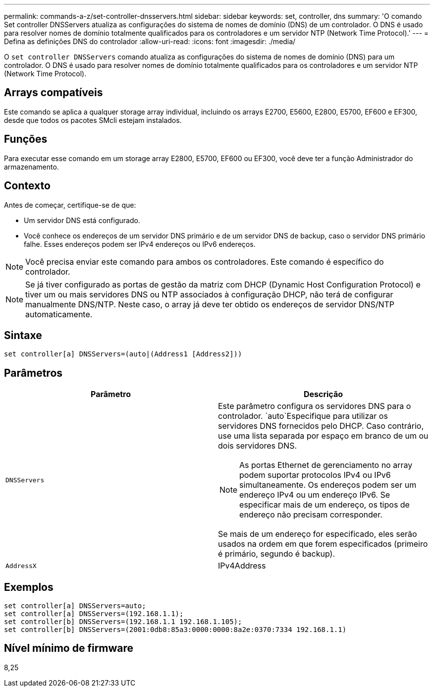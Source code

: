 ---
permalink: commands-a-z/set-controller-dnsservers.html 
sidebar: sidebar 
keywords: set, controller, dns 
summary: 'O comando Set controller DNSServers atualiza as configurações do sistema de nomes de domínio (DNS) de um controlador. O DNS é usado para resolver nomes de domínio totalmente qualificados para os controladores e um servidor NTP (Network Time Protocol).' 
---
= Defina as definições DNS do controlador
:allow-uri-read: 
:icons: font
:imagesdir: ./media/


[role="lead"]
O `set controller DNSServers` comando atualiza as configurações do sistema de nomes de domínio (DNS) para um controlador. O DNS é usado para resolver nomes de domínio totalmente qualificados para os controladores e um servidor NTP (Network Time Protocol).



== Arrays compatíveis

Este comando se aplica a qualquer storage array individual, incluindo os arrays E2700, E5600, E2800, E5700, EF600 e EF300, desde que todos os pacotes SMcli estejam instalados.



== Funções

Para executar esse comando em um storage array E2800, E5700, EF600 ou EF300, você deve ter a função Administrador do armazenamento.



== Contexto

Antes de começar, certifique-se de que:

* Um servidor DNS está configurado.
* Você conhece os endereços de um servidor DNS primário e de um servidor DNS de backup, caso o servidor DNS primário falhe. Esses endereços podem ser IPv4 endereços ou IPv6 endereços.


[NOTE]
====
Você precisa enviar este comando para ambos os controladores. Este comando é específico do controlador.

====
[NOTE]
====
Se já tiver configurado as portas de gestão da matriz com DHCP (Dynamic Host Configuration Protocol) e tiver um ou mais servidores DNS ou NTP associados à configuração DHCP, não terá de configurar manualmente DNS/NTP. Neste caso, o array já deve ter obtido os endereços de servidor DNS/NTP automaticamente.

====


== Sintaxe

[listing]
----

set controller[a] DNSServers=(auto|(Address1 [Address2]))
----


== Parâmetros

[cols="2*"]
|===
| Parâmetro | Descrição 


 a| 
`DNSServers`
 a| 
Este parâmetro configura os servidores DNS para o controlador.  `auto`Especifique para utilizar os servidores DNS fornecidos pelo DHCP. Caso contrário, use uma lista separada por espaço em branco de um ou dois servidores DNS.

[NOTE]
====
As portas Ethernet de gerenciamento no array podem suportar protocolos IPv4 ou IPv6 simultaneamente. Os endereços podem ser um endereço IPv4 ou um endereço IPv6. Se especificar mais de um endereço, os tipos de endereço não precisam corresponder.

====
Se mais de um endereço for especificado, eles serão usados na ordem em que forem especificados (primeiro é primário, segundo é backup).



 a| 
`AddressX`
 a| 
IPv4Address|IPv6Address

|===


== Exemplos

[listing]
----

set controller[a] DNSServers=auto;
set controller[a] DNSServers=(192.168.1.1);
set controller[b] DNSServers=(192.168.1.1 192.168.1.105);
set controller[b] DNSServers=(2001:0db8:85a3:0000:0000:8a2e:0370:7334 192.168.1.1)
----


== Nível mínimo de firmware

8,25
